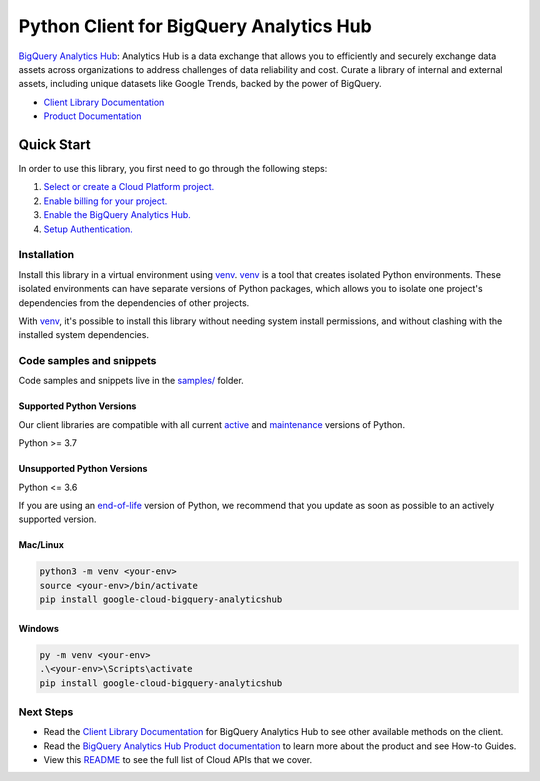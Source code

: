 Python Client for BigQuery Analytics Hub
========================================

|preview| |pypi| |versions|

`BigQuery Analytics Hub`_: Analytics Hub is a data exchange that allows you to efficiently and securely exchange data assets across organizations to address challenges of data reliability and cost. Curate a library of internal and external assets, including unique datasets like Google Trends, backed by the power of BigQuery.

- `Client Library Documentation`_
- `Product Documentation`_

.. |preview| image:: https://img.shields.io/badge/support-preview-orange.svg
   :target: https://github.com/googleapis/google-cloud-python/blob/main/README.rst#stability-levels
.. |pypi| image:: https://img.shields.io/pypi/v/google-cloud-bigquery-analyticshub.svg
   :target: https://pypi.org/project/google-cloud-bigquery-analyticshub/
.. |versions| image:: https://img.shields.io/pypi/pyversions/google-cloud-bigquery-analyticshub.svg
   :target: https://pypi.org/project/google-cloud-bigquery-analyticshub/
.. _BigQuery Analytics Hub: https://cloud.google.com/analytics-hub
.. _Client Library Documentation: https://cloud.google.com/python/docs/reference/analyticshub/latest/summary_overview
.. _Product Documentation:  https://cloud.google.com/analytics-hub

Quick Start
-----------

In order to use this library, you first need to go through the following steps:

1. `Select or create a Cloud Platform project.`_
2. `Enable billing for your project.`_
3. `Enable the BigQuery Analytics Hub.`_
4. `Setup Authentication.`_

.. _Select or create a Cloud Platform project.: https://console.cloud.google.com/project
.. _Enable billing for your project.: https://cloud.google.com/billing/docs/how-to/modify-project#enable_billing_for_a_project
.. _Enable the BigQuery Analytics Hub.:  https://cloud.google.com/analytics-hub
.. _Setup Authentication.: https://googleapis.dev/python/google-api-core/latest/auth.html

Installation
~~~~~~~~~~~~

Install this library in a virtual environment using `venv`_. `venv`_ is a tool that
creates isolated Python environments. These isolated environments can have separate
versions of Python packages, which allows you to isolate one project's dependencies
from the dependencies of other projects.

With `venv`_, it's possible to install this library without needing system
install permissions, and without clashing with the installed system
dependencies.

.. _`venv`: https://docs.python.org/3/library/venv.html


Code samples and snippets
~~~~~~~~~~~~~~~~~~~~~~~~~

Code samples and snippets live in the `samples/`_ folder.

.. _samples/: https://github.com/googleapis/google-cloud-python/tree/main/packages/google-cloud-bigquery-analyticshub/samples


Supported Python Versions
^^^^^^^^^^^^^^^^^^^^^^^^^
Our client libraries are compatible with all current `active`_ and `maintenance`_ versions of
Python.

Python >= 3.7

.. _active: https://devguide.python.org/devcycle/#in-development-main-branch
.. _maintenance: https://devguide.python.org/devcycle/#maintenance-branches

Unsupported Python Versions
^^^^^^^^^^^^^^^^^^^^^^^^^^^
Python <= 3.6

If you are using an `end-of-life`_
version of Python, we recommend that you update as soon as possible to an actively supported version.

.. _end-of-life: https://devguide.python.org/devcycle/#end-of-life-branches

Mac/Linux
^^^^^^^^^

.. code-block:: console

    python3 -m venv <your-env>
    source <your-env>/bin/activate
    pip install google-cloud-bigquery-analyticshub


Windows
^^^^^^^

.. code-block:: console

    py -m venv <your-env>
    .\<your-env>\Scripts\activate
    pip install google-cloud-bigquery-analyticshub

Next Steps
~~~~~~~~~~

-  Read the `Client Library Documentation`_ for BigQuery Analytics Hub
   to see other available methods on the client.
-  Read the `BigQuery Analytics Hub Product documentation`_ to learn
   more about the product and see How-to Guides.
-  View this `README`_ to see the full list of Cloud
   APIs that we cover.

.. _BigQuery Analytics Hub Product documentation:  https://cloud.google.com/analytics-hub
.. _README: https://github.com/googleapis/google-cloud-python/blob/main/README.rst
